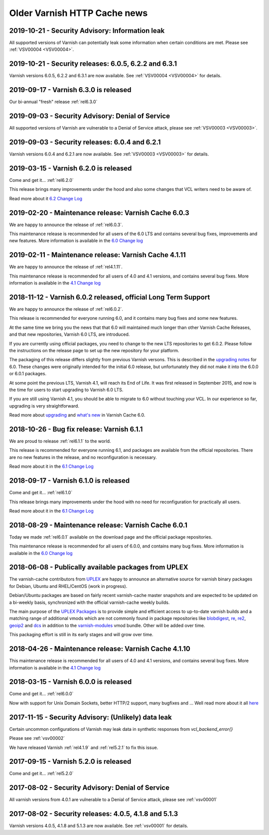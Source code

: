 .. _oldnews:

Older Varnish HTTP Cache news
=============================

2019-10-21 - Security Advisory: Information leak
~~~~~~~~~~~~~~~~~~~~~~~~~~~~~~~~~~~~~~~~~~~~~~~~

All supported versions of Varnish can potentially leak some
information when certain conditions are met. Please see :ref:`VSV00004
<VSV00004>`.

2019-10-21 - Security releases: 6.0.5, 6.2.2 and 6.3.1
~~~~~~~~~~~~~~~~~~~~~~~~~~~~~~~~~~~~~~~~~~~~~~~~~~~~~~

Varnish versions 6.0.5, 6.2.2 and 6.3.1 are now available. See
:ref:`VSV00004 <VSV00004>` for details.

2019-09-17 - Varnish 6.3.0 is released
~~~~~~~~~~~~~~~~~~~~~~~~~~~~~~~~~~~~~~

Our bi-annual "fresh" release :ref:`rel6.3.0`

2019-09-03 - Security Advisory: Denial of Service
~~~~~~~~~~~~~~~~~~~~~~~~~~~~~~~~~~~~~~~~~~~~~~~~~

All supported versions of Varnish are vulnerable to a Denial of
Service attack, please see :ref:`VSV00003 <VSV00003>`.

2019-09-03 - Security releases: 6.0.4 and 6.2.1
~~~~~~~~~~~~~~~~~~~~~~~~~~~~~~~~~~~~~~~~~~~~~~~

Varnish versions 6.0.4 and 6.2.1 are now available. See
:ref:`VSV00003 <VSV00003>` for details.


2019-03-15 - Varnish 6.2.0 is released
~~~~~~~~~~~~~~~~~~~~~~~~~~~~~~~~~~~~~~

Come and get it... :ref:`rel6.2.0`

This release brings many improvements under the hood and also some changes that VCL writers need to be aware of.

Read more about it `6.2 Change Log </docs/6.2/whats-new/changes-6.2.html>`_


2019-02-20 - Maintenance release: Varnish Cache 6.0.3
~~~~~~~~~~~~~~~~~~~~~~~~~~~~~~~~~~~~~~~~~~~~~~~~~~~~~

We are happy to announce the release of :ref:`rel6.0.3`.

This maintenance release is recommended for all users of the 6.0 LTS
and contains several bug fixes, improvements and new features. More
information is available in the
`6.0 Change log <https://github.com/varnishcache/varnish-cache/blob/6.0/doc/changes.rst>`_

2019-02-11 - Maintenance release: Varnish Cache 4.1.11
~~~~~~~~~~~~~~~~~~~~~~~~~~~~~~~~~~~~~~~~~~~~~~~~~~~~~~

We are happy to announce the release of :ref:`rel4.1.11`.

This maintenance release is recommended for all users of 4.0 and 4.1 versions,
and contains several bug fixes. More information is available in the
`4.1 Change log <https://github.com/varnishcache/varnish-cache/blob/4.1/doc/changes.rst>`_

2018-11-12 - Varnish 6.0.2 released, official Long Term Support
~~~~~~~~~~~~~~~~~~~~~~~~~~~~~~~~~~~~~~~~~~~~~~~~~~~~~~~~~~~~~~~

We are happy to announce the release of :ref:`rel6.0.2`.

This release is recommended for everyone running 6.0, and it contains
many bug fixes and some new features.

At the same time we bring you the news that that 6.0 will maintained
much longer than other Varnish Cache Releases, and that new
repositories, Varnish 6.0 LTS, are introduced.

If you are currently using official packages, you need to change to
the new LTS repositories to get 6.0.2. Please follow the instructions
on the release page to set up the new repository for your platform.

The packaging of this release differs slightly from previous Varnish
versons. This is described in the
`upgrading notes <docs/6.0/whats-new/upgrading-6.0.html#packaging-changes>`_
for 6.0. These changes were originally intended for the initial 6.0
release, but unfortunately they did not make it into the 6.0.0 or
6.0.1 packages.

At some point the previous LTS, Varnish 4.1, will reach its End of
Life. It was first released in September 2015, and now is the time
for users to start upgrading to Varnish 6.0 LTS.

If you are still using Varnish 4.1, you should be able to migrate to
6.0 without touching your VCL.  In our experience so far, upgrading is
very straightforward.

Read more about `upgrading <docs/6.1/whats-new/upgrading-6.0.html>`_
and `what's new </docs/6.0/whats-new/changes-6.0.html>`_ in Varnish
Cache 6.0.

2018-10-26 - Bug fix release: Varnish 6.1.1
~~~~~~~~~~~~~~~~~~~~~~~~~~~~~~~~~~~~~~~~~~~

We are proud to release :ref:`rel6.1.1` to the world.

This release is recommended for everyone running 6.1, and packages are
available from the official repositories. There are no new features in
the release, and no reconfiguration is necessary.

Read more about it in the `6.1 Change Log </docs/6.1/whats-new/changes-6.1.html>`_

2018-09-17 - Varnish 6.1.0 is released
~~~~~~~~~~~~~~~~~~~~~~~~~~~~~~~~~~~~~~

Come and get it... :ref:`rel6.1.0`

This release brings many improvements under the hood with no
need for reconfiguration for practically all users.

Read more about it in the `6.1 Change Log`_

2018-08-29 - Maintenance release: Varnish Cache 6.0.1
~~~~~~~~~~~~~~~~~~~~~~~~~~~~~~~~~~~~~~~~~~~~~~~~~~~~~

Today we made :ref:`rel6.0.1` available on the download page and the official package repositories.

This maintenance release is recommended for all users of 6.0.0,
and contains many bug fixes. More information is available in the
`6.0 Change log`_

2018-06-08 - Publically available packages from UPLEX
~~~~~~~~~~~~~~~~~~~~~~~~~~~~~~~~~~~~~~~~~~~~~~~~~~~~~

The varnish-cache contributors from `UPLEX`_ are happy to announce an
alternative source for varnish binary packages for Debian, Ubuntu and
RHEL/CentOS (work in progress).

Debian/Ubuntu packages are based on fairly recent varnish-cache master
snapshots and are expected to be updated on a bi-weekly basis,
synchronized with the official varnish-cache weekly builds.

The main purpose of the `UPLEX Packages`_ is to provide simple and
efficient access to up-to-date varnish builds and a matching range of
additional vmods which are not commonly found in package repositories
like `blobdigest`_, `re`_, `re2`_, `geoip2`_ and `dcs`_ in addition to
the `varnish-modules`_ vmod bundle. Other will be added over time.

This packaging effort is still in its early stages and will grow over time.

.. _`UPLEX Packages`: https://pkg.uplex.de/
.. _`UPLEX`: https://uplex.de/#anchorvarnish
.. _`blobdigest`: https://code.uplex.de/uplex-varnish/libvmod-blobdigest/
.. _`re`: https://code.uplex.de/uplex-varnish/libvmod-re/
.. _`re2`: https://code.uplex.de/uplex-varnish/libvmod-re2/
.. _`geoip2`: https://github.com/fgsch/libvmod-geoip2
.. _`dcs`: https://code.uplex.de/uplex-varnish/dcs_classifier
.. _`varnish-modules`: https://github.com/varnish/varnish-modules

2018-04-26 - Maintenance release: Varnish Cache 4.1.10
~~~~~~~~~~~~~~~~~~~~~~~~~~~~~~~~~~~~~~~~~~~~~~~~~~~~~~

This maintenance release is recommended for all users of 4.0 and 4.1 versions,
and contains several bug fixes. More information is available in the
`4.1 Change log`_

2018-03-15 - Varnish 6.0.0 is released
~~~~~~~~~~~~~~~~~~~~~~~~~~~~~~~~~~~~~~

Come and get it... :ref:`rel6.0.0`

Now with support for Unix Domain Sockets, better HTTP/2 support,
many bugfixes and ... Well read more about it all
`here </docs/6.0/whats-new/changes-6.0.html>`_

2017-11-15 - Security Advisory: (Unlikely) data leak
~~~~~~~~~~~~~~~~~~~~~~~~~~~~~~~~~~~~~~~~~~~~~~~~~~~~

Certain uncommon configurations of Varnish may leak data in
synthetic responses from `vcl_backend_error{}`

Please see :ref:`vsv00002`

We have released Varnish :ref:`rel4.1.9` and :ref:`rel5.2.1` to fix this issue.

2017-09-15 - Varnish 5.2.0 is released
~~~~~~~~~~~~~~~~~~~~~~~~~~~~~~~~~~~~~~

Come and get it... :ref:`rel5.2.0`


2017-08-02 - Security Advisory: Denial of Service
~~~~~~~~~~~~~~~~~~~~~~~~~~~~~~~~~~~~~~~~~~~~~~~~~

All varnish versions from 4.0.1 are vulnerable to a Denial of Service
attack, please see :ref:`vsv00001`

2017-08-02 - Security releases: 4.0.5, 4.1.8 and 5.1.3
~~~~~~~~~~~~~~~~~~~~~~~~~~~~~~~~~~~~~~~~~~~~~~~~~~~~~~

Varnish versions 4.0.5, 4.1.8 and 5.1.3 are now available. See
:ref:`vsv00001` for details.

